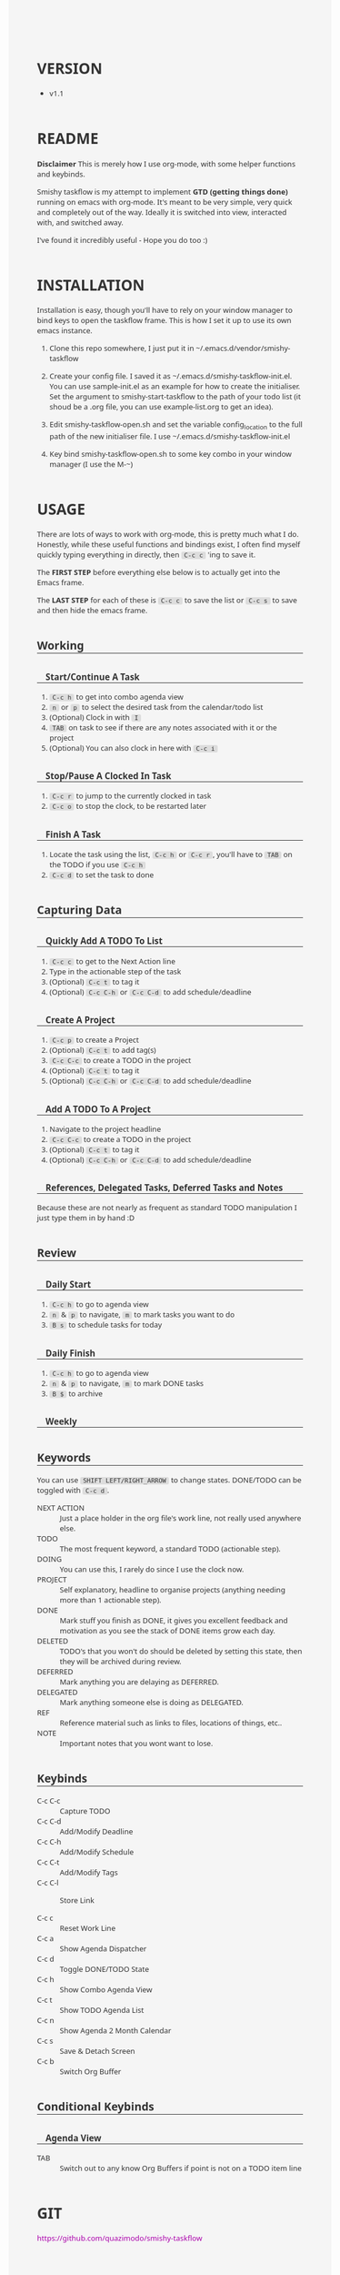 #                                            __                  
#                                __         /\ \                 
#               ____    ___ ___ /\_\    ____\ \ \___   __  __    
#              /',__\ /' __` __`\/\ \  /',__\\ \  _ `\/\ \/\ \   
#             /\__, `\/\ \/\ \/\ \ \ \/\__, `\\ \ \ \ \ \ \_\ \  
#             \/\____/\ \_\ \_\ \_\ \_\/\____/ \ \_\ \_\/`____ \ 
#              \/___/  \/_/\/_/\/_/\/_/\/___/   \/_/\/_/`/___/> \
#                                                          /\___/
#                                                          \/__/ 
#      __                     __         ___  ___                         
#     /\ \__                 /\ \      /'___\/\_ \                        
#     \ \ ,_\    __      ____\ \ \/'\ /\ \__/\//\ \     ___   __  __  __  
#      \ \ \/  /'__`\   /',__\\ \ , < \ \ ,__\ \ \ \   / __`\/\ \/\ \/\ \ 
#       \ \ \_/\ \L\.\_/\__, `\\ \ \\`\\ \ \_/  \_\ \_/\ \L\ \ \ \_/ \_/ \
#        \ \__\ \__/.\_\/\____/ \ \_\ \_\ \_\   /\___ \ \____/\ \___x___/'
#         \/__/\/__/\/_/\/___/   \/_/\/_/\/_/   \/____/\/___/  \/__//__/  

#+BEGIN_HTML
<style type="text/css">

body {
  width: 960px;
  margin-left: auto;
  margin-right: auto;
  font-family: Ubuntu, sans;
  font-size: 13px;
  color: #333;
  background: #f5f5f5;
}

code {
  background: #ddd;
  padding: 0 5px;
  border-radius: 3px;
}

div[class^='outline-text-'] {
  padding: 0 30px;
}

ul {
  list-style:disc;
}

h1 {
  margin-top: 2em;
}

h2, h3, h4, h5 {
  margin-top: 2em;
  border-bottom: 1px solid #333;
}

h3 {
  padding-left: 15px;
}

h4 {
  padding-left: 30px;
}

a {
  text-decoration:none;
}

a:link {color:#AA00AA;}      /* unvisited link */
a:visited {color:#AA00AA;}  /* visited link */
a:hover {color:#770077;}  /* mouse over link */
a:active {color:#AA55AA;}  /* selected link */

pre {
  background: #eee;
}

#postamble {
  border-top: 1px solid #ccc;
  padding: 8pt;
  font-family: monospace;
  overflow: auto;
}
</style>
#+END_HTML


* VERSION
  - v1.1

* README
  **Disclaimer** This is merely how I use org-mode, with some helper functions and keybinds.

  Smishy taskflow is my attempt to implement *GTD (getting things done)* running on emacs with org-mode. It's meant to be very simple, very quick and completely out of the way. Ideally it is switched into view, interacted with, and switched away.

  I've found it incredibly useful - Hope you do too :)

* INSTALLATION
  Installation is easy, though you'll have to rely on your window manager to bind keys to open the taskflow frame. This is how I set it up to use its own emacs instance.

  1. Clone this repo somewhere, I just put it in ~/.emacs.d/vendor/smishy-taskflow

  2. Create your config file. I saved it as ~/.emacs.d/smishy-taskflow-init.el. You can use sample-init.el as an example for how to create the initialiser. Set the argument to smishy-start-taskflow to the path of your todo list (it shoud be a .org file, you can use example-list.org to get an idea).

  3. Edit smishy-taskflow-open.sh and set the variable config_location to the full path of the new initialiser file. I use ~/.emacs.d/smishy-taskflow-init.el

  4. Key bind smishy-taskflow-open.sh to some key combo in your window manager (I use the M-~)

* USAGE

  There are lots of ways to work with org-mode, this is pretty much what I do. Honestly, while these useful functions and bindings exist, I often find myself quickly typing everything in directly, then =C-c c= 'ing to save it.

  The *FIRST STEP* before everything else below is to actually get into the Emacs frame.

  The *LAST STEP* for each of these is =C-c c= to save the list or =C-c s= to save and then hide the emacs frame.
** Working
*** Start/Continue A Task
    1. =C-c h= to get into combo agenda view
    2. =n= or =p= to select the desired task from the calendar/todo list
    3. (Optional) Clock in with =I=
    4. =TAB= on task to see if there are any notes associated with it or the project
    5. (Optional) You can also clock in here with =C-c i=

*** Stop/Pause A Clocked In Task
    1. =C-c r= to jump to the currently clocked in task
    2. =C-c o= to stop the clock, to be restarted later

*** Finish A Task
    1. Locate the task using the list, =C-c h= or =C-c r=, you'll have to =TAB= on the TODO if you use =C-c h=
    2. =C-c d= to set the task to done

** Capturing Data
*** Quickly Add A TODO To List
    1. =C-c c= to get to the Next Action line
    2. Type in the actionable step of the task
    3. (Optional) =C-c t= to tag it
    4. (Optional) =C-c C-h= or =C-c C-d= to add schedule/deadline

*** Create A Project
    1. =C-c p= to create a Project
    2. (Optional) =C-c t= to add tag(s)
    3. =C-c C-c= to create a TODO in the project
    4. (Optional) =C-c t= to tag it
    5. (Optional) =C-c C-h= or =C-c C-d= to add schedule/deadline

*** Add A TODO To A Project
    1. Navigate to the project headline
    2. =C-c C-c= to create a TODO in the project
    3. (Optional) =C-c t= to tag it
    4. (Optional) =C-c C-h= or =C-c C-d= to add schedule/deadline

*** References, Delegated Tasks, Deferred Tasks and Notes
    Because these are not nearly as frequent as standard TODO manipulation I just type them in by hand :D

** Review
*** Daily Start
    1. =C-c h= to go to agenda view
    2. =n= & =p= to navigate, =m= to mark tasks you want to do
    3. =B s= to schedule tasks for today

*** Daily Finish
    1. =C-c h= to go to agenda view
    2. =n= & =p= to navigate, =m= to mark DONE tasks
    3. =B $= to archive

*** Weekly
** Keywords
   You can use =SHIFT LEFT/RIGHT_ARROW= to change states. DONE/TODO can be toggled with =C-c d=.
   - NEXT ACTION :: Just a place holder in the org file's work line, not really used anywhere else.
   - TODO :: The most frequent keyword, a standard TODO (actionable step).
   - DOING :: You can use this, I rarely do since I use the clock now.
   - PROJECT :: Self explanatory, headline to organise projects (anything needing more than 1 actionable step).
   - DONE :: Mark stuff you finish as DONE, it gives you excellent feedback and motivation as you see the stack of DONE items grow each day.
   - DELETED :: TODO's that you won't do should be deleted by setting this state, then they will be archived during review.
   - DEFERRED :: Mark anything you are delaying as DEFERRED.
   - DELEGATED :: Mark anything someone else is doing as DELEGATED.
   - REF :: Reference material such as links to files, locations of things, etc..
   - NOTE :: Important notes that you wont want to lose.

** Keybinds
   - C-c C-c :: Capture TODO
   - C-c C-d :: Add/Modify Deadline
   - C-c C-h :: Add/Modify Schedule
   - C-c C-t :: Add/Modify Tags
   - C-c C-l :: Store Link

   - C-c c :: Reset Work Line
   - C-c a :: Show Agenda Dispatcher
   - C-c d :: Toggle DONE/TODO State
   - C-c h :: Show Combo Agenda View
   - C-c t :: Show TODO Agenda List
   - C-c n :: Show Agenda 2 Month Calendar
   - C-c s :: Save & Detach Screen
   - C-c b :: Switch Org Buffer
   
** Conditional Keybinds
*** Agenda View
   - TAB :: Switch out to any know Org Buffers if point is not on a TODO item line


* GIT
  https://github.com/quazimodo/smishy-taskflow
* LICENSE
  LGPL3
  
  Copyright Siavash S.Sajjadi 2013
  
  This library is free software; you can redistribute it and/or
  modify it under the terms of the GNU Lesser General Public
  License as published by the Free Software Foundation; either
  version 3 of the License, or (at your option) any later
  version.
  
  This library is distributed in the hope that it will be
  useful, but WITHOUT ANY WARRANTY; without even the implied
  warranty of MERCHANTABILITY or FITNESS FOR A PARTICULAR
  PURPOSE.  See the GNU Lesser General Public License for more
  details.
  
  You should have received a copy of the  GNU Lesser General
  Public License along with this library.
  If not, see <http://www.gnu.org/licenses/>.

* CONTACT
  super.quazimodo@gmail.com

